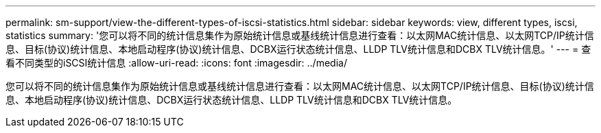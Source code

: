---
permalink: sm-support/view-the-different-types-of-iscsi-statistics.html 
sidebar: sidebar 
keywords: view, different types, iscsi, statistics 
summary: '您可以将不同的统计信息集作为原始统计信息或基线统计信息进行查看：以太网MAC统计信息、以太网TCP/IP统计信息、目标(协议)统计信息、本地启动程序(协议)统计信息、DCBX运行状态统计信息、LLDP TLV统计信息和DCBX TLV统计信息。' 
---
= 查看不同类型的iSCSI统计信息
:allow-uri-read: 
:icons: font
:imagesdir: ../media/


[role="lead"]
您可以将不同的统计信息集作为原始统计信息或基线统计信息进行查看：以太网MAC统计信息、以太网TCP/IP统计信息、目标(协议)统计信息、本地启动程序(协议)统计信息、DCBX运行状态统计信息、LLDP TLV统计信息和DCBX TLV统计信息。
